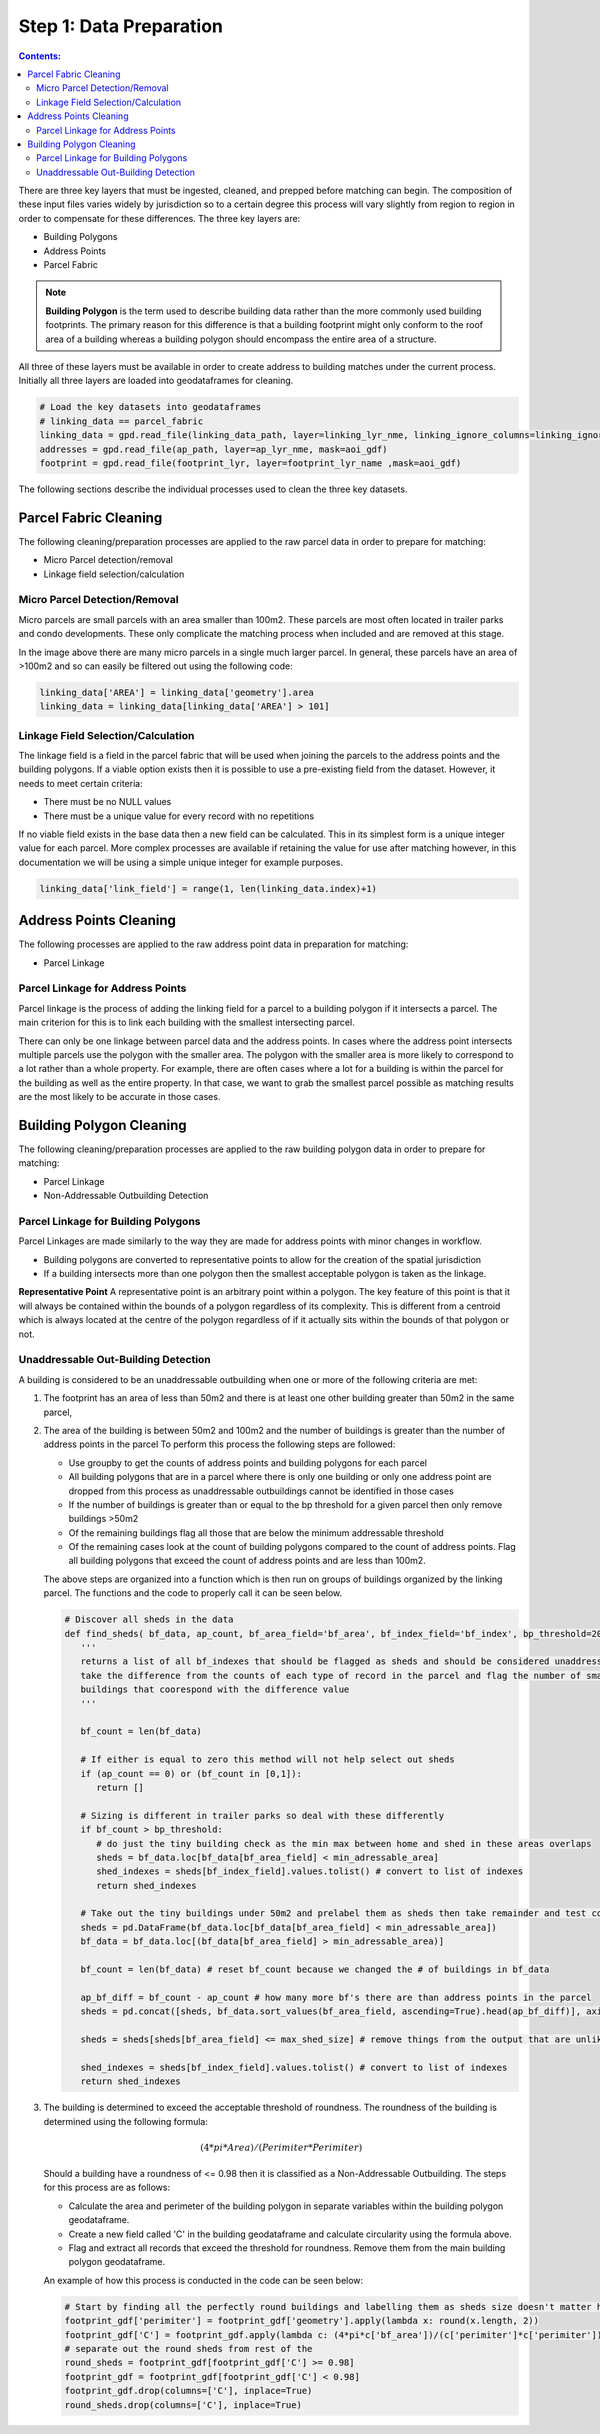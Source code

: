 Step 1: Data Preparation
===================================

.. contents:: Contents:
   :depth: 4

There are three key layers that must be ingested, cleaned, and prepped before matching can begin.
The composition of these input files varies widely by jurisdiction so to a certain degree this process
will vary slightly from region to region in order to compensate for these differences. The three key layers
are:

* Building Polygons
* Address Points
* Parcel Fabric

.. Note::
   **Building Polygon** is the term used to describe building data rather than the more commonly used building footprints.
   The primary reason for this difference is that a building footprint might only conform to the roof area of a building whereas
   a building polygon should encompass the entire area of a structure. 

All three of these layers must be available in order to create address to building matches under the
current process. Initially all three layers are loaded into geodataframes for cleaning. 

.. code-block:: python
   
   # Load the key datasets into geodataframes
   # linking_data == parcel_fabric
   linking_data = gpd.read_file(linking_data_path, layer=linking_lyr_nme, linking_ignore_columns=linking_ignore_columns, mask=aoi_gdf)
   addresses = gpd.read_file(ap_path, layer=ap_lyr_nme, mask=aoi_gdf)
   footprint = gpd.read_file(footprint_lyr, layer=footprint_lyr_name ,mask=aoi_gdf)

The following sections describe the individual processes used to clean the three key datasets.

Parcel Fabric Cleaning
----------------------

The following  cleaning/preparation processes are applied to the raw parcel data in order to 
prepare for matching:

* Micro Parcel detection/removal
* Linkage field selection/calculation

Micro Parcel Detection/Removal
______________________________

Micro parcels are small parcels with an area smaller than 100m2. These parcels are most often located in 
trailer parks and condo developments. These only complicate the matching process when included and are
removed at this stage.

.. image:: img/micro_parcels.png
   :width: 400
   :alt: Micro Parcels Example

In the image above there are many micro parcels in a single much larger parcel. In general, these parcels have an
area of >100m2 and so can easily be filtered out using the following code:

.. code-block:: python

   linking_data['AREA'] = linking_data['geometry'].area
   linking_data = linking_data[linking_data['AREA'] > 101]

Linkage Field Selection/Calculation
___________________________________

The linkage field is a field in the parcel fabric that will be used when joining the parcels to the address points
and the building polygons. If a viable option exists then it is possible to use a pre-existing field from the dataset.
However, it needs to meet certain criteria:

* There must be no NULL values 
* There must be a unique value for every record with no repetitions

If no viable field exists in the base data then a new field can be calculated. This in its simplest form is a unique 
integer value for each parcel. More complex processes are available if retaining the value for use after matching however, 
in this documentation we will be using a simple unique integer for example purposes. 

.. code-block:: python

   linking_data['link_field'] = range(1, len(linking_data.index)+1)

Address Points Cleaning
-----------------------

The following processes are applied to the raw address point data in preparation for matching:

* Parcel Linkage

Parcel Linkage for Address Points
_________________________________

Parcel linkage is the process of adding the linking field for a parcel to a building polygon if it intersects a parcel.
The main criterion for this is to link each building with the smallest intersecting parcel. 

There can only be one linkage between parcel data and the address points. In cases where 
the address point intersects multiple parcels use the polygon with the smaller area. The 
polygon with the smaller area is more likely to correspond to a lot rather than a whole 
property. For example, there are often cases where a lot for a building is within the
parcel for the building as well as the entire property. In that case, we want to grab the 
smallest parcel possible as matching results are the most likely to be accurate in those cases.

.. image:: img/layered_parcels.png
   :width: 400
   :alt: Layered Parcels Example


Building Polygon Cleaning
-------------------------

The following  cleaning/preparation processes are applied to the raw building polygon data in order to 
prepare for matching:

* Parcel Linkage
* Non-Addressable Outbuilding Detection

Parcel Linkage for Building Polygons
____________________________________

Parcel Linkages are made similarly to the way they are made for address points with minor changes in workflow.

* Building polygons are converted to representative points to allow for the creation of the spatial jurisdiction
* If a building intersects more than one polygon then the smallest acceptable polygon is taken as the linkage.

**Representative Point** A representative point is an arbitrary point within a polygon. The key feature of this point is 
that it will always be contained within the bounds of a polygon regardless of its complexity. This is different from a centroid
which is always located at the centre of the polygon regardless of if it actually sits within the bounds of that polygon or not.

Unaddressable Out-Building Detection
______________________________________

A building is considered to be an unaddressable outbuilding when one or more of the following criteria are met:

1. The footprint has an area of less than 50m2 and there is at least one other building greater than 50m2 in the same parcel,
2. The area of the building is between 50m2 and 100m2 and the number of buildings is greater than the number of address points in the parcel
   To perform this process the following steps are followed:
   
   * Use groupby to get the counts of address points and building polygons for each parcel
   * All building polygons that are in a parcel where there is only one building or only one address point are dropped from this process as unaddressable outbuildings cannot be identified in those cases
   * If the number of buildings is greater than or equal to the bp threshold for a given parcel then only remove buildings >50m2
   * Of the remaining buildings flag all those that are below the minimum addressable threshold
   * Of the remaining cases look at the count of building polygons compared to the count of address points. Flag all building polygons that exceed the count of address points and are less than 100m2.

   The above steps are organized into a function which is then run on groups of buildings organized by the linking parcel. The functions and the code to properly call it can be seen below.

   .. code-block:: python
   
      # Discover all sheds in the data
      def find_sheds( bf_data, ap_count, bf_area_field='bf_area', bf_index_field='bf_index', bp_threshold=20, min_adressable_area=50, max_shed_size=100):
         '''
         returns a list of all bf_indexes that should be flagged as sheds and should be considered unaddressable.
         take the difference from the counts of each type of record in the parcel and flag the number of smallest
         buildings that coorespond with the difference value
         '''
          
         bf_count = len(bf_data)
         
         # If either is equal to zero this method will not help select out sheds
         if (ap_count == 0) or (bf_count in [0,1]):
            return []

         # Sizing is different in trailer parks so deal with these differently
         if bf_count > bp_threshold:
            # do just the tiny building check as the min max between home and shed in these areas overlaps
            sheds = bf_data.loc[bf_data[bf_area_field] < min_adressable_area]
            shed_indexes = sheds[bf_index_field].values.tolist() # convert to list of indexes
            return shed_indexes

         # Take out the tiny buildings under 50m2 and prelabel them as sheds then take remainder and test count vs count
         sheds = pd.DataFrame(bf_data.loc[bf_data[bf_area_field] < min_adressable_area])
         bf_data = bf_data.loc[(bf_data[bf_area_field] > min_adressable_area)]

         bf_count = len(bf_data) # reset bf_count because we changed the # of buildings in bf_data

         ap_bf_diff = bf_count - ap_count # how many more bf's there are than address points in the parcel
         sheds = pd.concat([sheds, bf_data.sort_values(bf_area_field, ascending=True).head(ap_bf_diff)], axis=0, join='outer') # sort the smallest to the top then take the top x rows based on ap_bf_diff value 
         
         sheds = sheds[sheds[bf_area_field] <= max_shed_size] # remove things from the output that are unlikly to be sheds >= 100m2

         shed_indexes = sheds[bf_index_field].values.tolist() # convert to list of indexes
         return shed_indexes

3. The building is determined to exceed the acceptable threshold of roundness. The roundness of the building is determined using the following formula:
   
   .. math::
      
      (4 * pi * Area) / (Perimiter * Perimiter)

   Should a building have a roundness of <= 0.98 then it is classified as a Non-Addressable Outbuilding. The steps for this process are as follows:

   * Calculate the area and perimeter of the building polygon in separate variables within the building polygon geodataframe.
   * Create a new field called 'C' in the building geodataframe and calculate circularity using the formula above.
   * Flag and extract all records that exceed the threshold for roundness. Remove them from the main building polygon geodataframe.
   
   An example of how this process is conducted in the code can be seen below:
  
   .. code-block:: python
   
      # Start by finding all the perfectly round buildings and labelling them as sheds size doesn't matter here.
      footprint_gdf['perimiter'] = footprint_gdf['geometry'].apply(lambda x: round(x.length, 2))
      footprint_gdf['C'] = footprint_gdf.apply(lambda c: (4*pi*c['bf_area'])/(c['perimiter']*c['perimiter']), axis=1)
      # separate out the round sheds from rest of the 
      round_sheds = footprint_gdf[footprint_gdf['C'] >= 0.98]
      footprint_gdf = footprint_gdf[footprint_gdf['C'] < 0.98]
      footprint_gdf.drop(columns=['C'], inplace=True)
      round_sheds.drop(columns=['C'], inplace=True)


